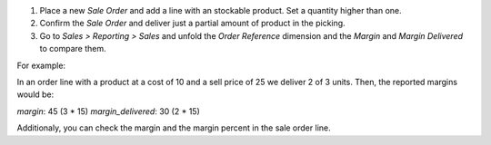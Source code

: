 #. Place a new *Sale Order* and add a line with an stockable product. Set a
   quantity higher than one.
#. Confirm the *Sale Order* and deliver just a partial amount of product in the
   picking.
#. Go to *Sales > Reporting > Sales* and unfold the *Order Reference* dimension
   and the *Margin* and *Margin Delivered* to compare them.

For example:

In an order line with a product at a cost of 10 and a sell price of 25 we
deliver 2 of 3 units. Then, the reported margins would be:

`margin`: 45 (3 * 15)
`margin_delivered`: 30 (2 * 15)

Additionaly, you can check the margin and the margin percent in the sale order
line.
